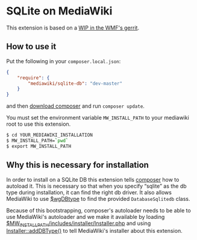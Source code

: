 * SQLite on MediaWiki

This extension is based on a [[https://gerrit.wikimedia.org/r/#/c/mediawiki/core/+/522614/][WIP in the WMF's gerrit]].

** How to use it

Put the following in your =composer.local.json=:
#+begin_src json
{
	"require": {
		"mediawiki/sqlite-db": "dev-master"
	}
}
#+end_src
and then [[https://getcomposer.org/download/][download composer]] and run =composer update=.

You must set the environment variable =MW_INSTALL_PATH= to your mediawiki root to use this extension.
#+begin_src sh
$ cd YOUR_MEDIAWIKI_INSTALLATION
$ MW_INSTALL_PATH=`pwd`
$ export MW_INSTALL_PATH
#+end_src

** Why this is necessary for installation
In order to install on a SQLite DB this extension tells [[https://getcomposer.org/][composer]] how to autoload it.  This is necessary so that when you specify “sqlite” as the db type during installation, it can find the right db driver.  It also allows MediaWiki to use [[https://www.mediawiki.org/wiki/Manual:$wgDBtype][$wgDBtype]] to find the provided =DatabaseSqlitedb= class.

Because of this bootstrapping, composer's autoloader needs to be able to use MediaWiki's autoloader and we make it available by loading [[https://www.mediawiki.org/wiki/Manual:AutoLoader.php][$MW_INSTALL_PATH/includes/installer/Installer.php]] and using [[https://gerrit.wikimedia.org/r/#/c/mediawiki/core/+/519681/][Installer::addDBType()]] to tell MediaWiki's installer about this extension.
